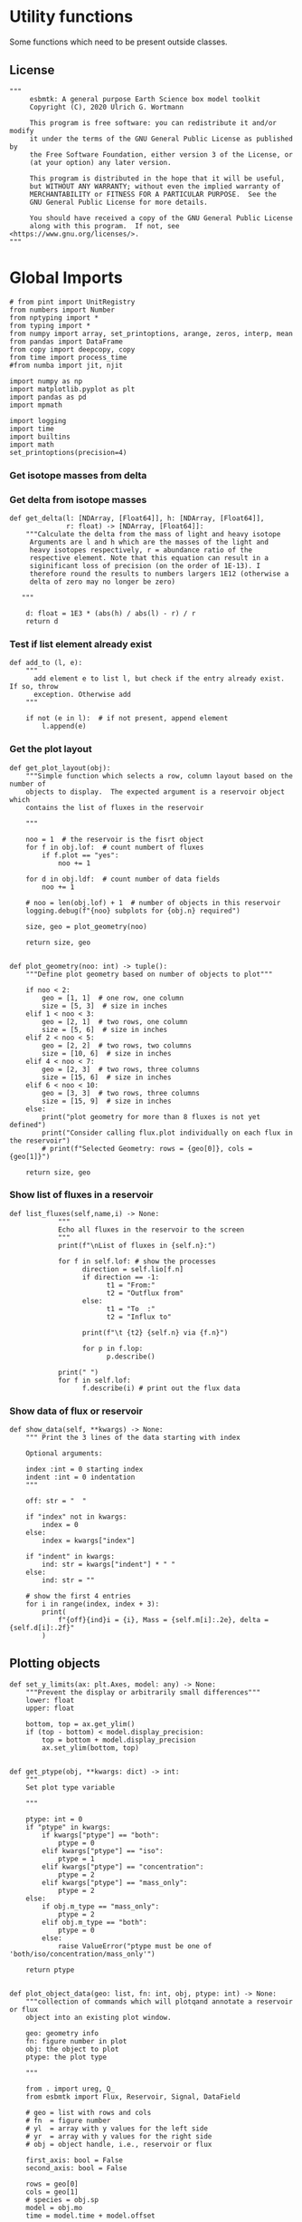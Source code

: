 

* Utility functions
Some functions which need to be present outside classes.

** License
#+BEGIN_SRC ipython :tangle utility_functions.py
"""
     esbmtk: A general purpose Earth Science box model toolkit
     Copyright (C), 2020 Ulrich G. Wortmann

     This program is free software: you can redistribute it and/or modify
     it under the terms of the GNU General Public License as published by
     the Free Software Foundation, either version 3 of the License, or
     (at your option) any later version.

     This program is distributed in the hope that it will be useful,
     but WITHOUT ANY WARRANTY; without even the implied warranty of
     MERCHANTABILITY or FITNESS FOR A PARTICULAR PURPOSE.  See the
     GNU General Public License for more details.

     You should have received a copy of the GNU General Public License
     along with this program.  If not, see <https://www.gnu.org/licenses/>.
"""
#+END_SRC


* Global Imports
#+BEGIN_SRC ipython :tangle utility_functions.py
# from pint import UnitRegistry
from numbers import Number
from nptyping import *
from typing import *
from numpy import array, set_printoptions, arange, zeros, interp, mean
from pandas import DataFrame
from copy import deepcopy, copy
from time import process_time
#from numba import jit, njit

import numpy as np
import matplotlib.pyplot as plt
import pandas as pd
import mpmath

import logging
import time
import builtins
import math
set_printoptions(precision=4)
#+END_SRC

*** Get isotope masses from delta
#+BEGIN_SRC ipython :exports yes :noweb yes :tangle utility_functions.py
def get_imass(m: float, d: float, r: float) -> [float, float]:
    """
    Calculate the isotope masses from bulk mass and delta value.
    Arguments are m = mass, d= delta value, r = abundance ratio 
    species
    
    """

    li: float = (1000.0 * m) / ((d + 1000.0) * r + 1000.0)
    hi: float = m - li
    return [li, hi]


def get_frac(m: float, l: float, a: float) -> [float, float]:
    """Calculate the effect of the istope fractionation factor alpha on
    the ratio between the light and heavy isotope.

    """

    li: float = -l * m / (a * l - a * m - l)
    hi: float = m - li  # get the new heavy isotope value
    return li, hi


def get_flux_data(m: float, d: float, r: float) -> [NDArray, float]:
    """ 
    Calculate the isotope masses from bulk mass and delta value.
    Arguments are m = mass, d= delta value, r = abundance ratio 
    species. Unlike get_mass, this function returns the full array
    
    """

    l: float = (1000.0 * m) / ((d + 1000.0) * r + 1000.0)
    h: float = m - l

    return np.array([m, l, h, d])
#+END_SRC




*** Get delta from isotope masses
#+BEGIN_SRC ipython :tangle utility_functions.py
def get_delta(l: [NDArray, [Float64]], h: [NDArray, [Float64]],
              r: float) -> [NDArray, [Float64]]:
    """Calculate the delta from the mass of light and heavy isotope
     Arguments are l and h which are the masses of the light and
     heavy isotopes respectively, r = abundance ratio of the
     respective element. Note that this equation can result in a
     siginificant loss of precision (on the order of 1E-13). I
     therefore round the results to numbers largers 1E12 (otherwise a
     delta of zero may no longer be zero)

   """

    d: float = 1E3 * (abs(h) / abs(l) - r) / r
    return d
#+END_SRC

*** Test if list element already exist
#+BEGIN_SRC ipython :tangle utility_functions.py
def add_to (l, e):
    """
      add element e to list l, but check if the entry already exist. If so, throw
      exception. Otherwise add
    """

    if not (e in l):  # if not present, append element
        l.append(e) 
#+END_SRC
        

*** Get the plot layout
#+BEGIN_SRC ipython :tangle utility_functions.py
def get_plot_layout(obj):
    """Simple function which selects a row, column layout based on the number of
    objects to display.  The expected argument is a reservoir object which
    contains the list of fluxes in the reservoir

    """

    noo = 1  # the reservoir is the fisrt object
    for f in obj.lof:  # count numbert of fluxes
        if f.plot == "yes":
            noo += 1

    for d in obj.ldf:  # count number of data fields
        noo += 1

    # noo = len(obj.lof) + 1  # number of objects in this reservoir
    logging.debug(f"{noo} subplots for {obj.n} required")

    size, geo = plot_geometry(noo)

    return size, geo


def plot_geometry(noo: int) -> tuple():
    """Define plot geometry based on number of objects to plot"""

    if noo < 2:
        geo = [1, 1]  # one row, one column
        size = [5, 3]  # size in inches
    elif 1 < noo < 3:
        geo = [2, 1]  # two rows, one column
        size = [5, 6]  # size in inches
    elif 2 < noo < 5:
        geo = [2, 2]  # two rows, two columns
        size = [10, 6]  # size in inches
    elif 4 < noo < 7:
        geo = [2, 3]  # two rows, three columns
        size = [15, 6]  # size in inches
    elif 6 < noo < 10:
        geo = [3, 3]  # two rows, three columns
        size = [15, 9]  # size in inches
    else:
        print("plot geometry for more than 8 fluxes is not yet defined")
        print("Consider calling flux.plot individually on each flux in the reservoir")
        # print(f"Selected Geometry: rows = {geo[0]}, cols = {geo[1]}")

    return size, geo
#+END_SRC

*** Show list of fluxes in a reservoir
#+BEGIN_SRC ipython  :tangle utility_functions.py
def list_fluxes(self,name,i) -> None:
            """
            Echo all fluxes in the reservoir to the screen
            """
            print(f"\nList of fluxes in {self.n}:")
            
            for f in self.lof: # show the processes
                  direction = self.lio[f.n]
                  if direction == -1:
                        t1 = "From:"
                        t2 = "Outflux from"
                  else:
                        t1 = "To  :"   
                        t2 = "Influx to"

                  print(f"\t {t2} {self.n} via {f.n}")
                  
                  for p in f.lop:
                        p.describe()

            print(" ")
            for f in self.lof:
                  f.describe(i) # print out the flux data
#+END_SRC
*** Show data of flux or reservoir
#+BEGIN_SRC ipython :tangle utility_functions.py
def show_data(self, **kwargs) -> None:
    """ Print the 3 lines of the data starting with index

    Optional arguments:
    
    index :int = 0 starting index
    indent :int = 0 indentation 
    """

    off: str = "  "

    if "index" not in kwargs:
        index = 0
    else:
        index = kwargs["index"]

    if "indent" in kwargs:
        ind: str = kwargs["indent"] * " "
    else:
        ind: str = ""

    # show the first 4 entries
    for i in range(index, index + 3):
        print(
            f"{off}{ind}i = {i}, Mass = {self.m[i]:.2e}, delta = {self.d[i]:.2f}"
        )
#+END_SRC


** Plotting objects

#+BEGIN_SRC ipython :tangle utility_functions.py
def set_y_limits(ax: plt.Axes, model: any) -> None:
    """Prevent the display or arbitrarily small differences"""
    lower: float
    upper: float

    bottom, top = ax.get_ylim()
    if (top - bottom) < model.display_precision:
        top = bottom + model.display_precision
        ax.set_ylim(bottom, top)


def get_ptype(obj, **kwargs: dict) -> int:
    """
    Set plot type variable

    """

    ptype: int = 0
    if "ptype" in kwargs:
        if kwargs["ptype"] == "both":
            ptype = 0
        elif kwargs["ptype"] == "iso":
            ptype = 1
        elif kwargs["ptype"] == "concentration":
            ptype = 2
        elif kwargs["ptype"] == "mass_only":
            ptype = 2
    else:
        if obj.m_type == "mass_only":
            ptype = 2
        elif obj.m_type == "both":
            ptype = 0
        else:
            raise ValueError("ptype must be one of 'both/iso/concentration/mass_only'")

    return ptype


def plot_object_data(geo: list, fn: int, obj, ptype: int) -> None:
    """collection of commands which will plotqand annotate a reservoir or flux
    object into an existing plot window.

    geo: geometry info
    fn: figure number in plot
    obj: the object to plot
    ptype: the plot type

    """

    from . import ureg, Q_
    from esbmtk import Flux, Reservoir, Signal, DataField

    # geo = list with rows and cols
    # fn  = figure number
    # yl  = array with y values for the left side
    # yr  = array with y values for the right side
    # obj = object handle, i.e., reservoir or flux

    first_axis: bool = False
    second_axis: bool = False

    rows = geo[0]
    cols = geo[1]
    # species = obj.sp
    model = obj.mo
    time = model.time + model.offset

    # convert data from model units to display units (i.e. the same
    # units the input data was defined).
    # time units are the same regardless of object
    time = (time * model.t_unit).to(model.d_unit).magnitude

    # we do not map isotope values
    yr = obj.d

    # remap concentration & flux values
    if isinstance(obj, Flux):
        yl = (obj.m * model.f_unit).to(obj.plt_units).magnitude
        y_label = f"{obj.legend_left} [{obj.plt_units:~P}]"

    elif isinstance(obj, Reservoir):
        if obj.display_as == "mass":
            yl = (obj.m * model.m_unit).to(obj.plt_units).magnitude
            y_label = f"{obj.legend_left} [{obj.plt_units:~P}]"

        elif obj.plot_transform_c != "None":
            if callable(obj.plot_transform_c):
                # yl = (obj.m * model.m_unit).to(obj.plt_units).magnitude
                yl = obj.plot_transform_c(obj.m)
                y_label = f"{obj.legend_left}"
            else:
                raise ValueError("plot_transform_c must be function")

        else:
            yl = (obj.c * model.c_unit).to(obj.plt_units).magnitude
            y_label = f"{obj.legend_left} [{obj.plt_units:~P}]"

    elif isinstance(obj, Signal):
        # use the same units as the associated flux
        yl = (obj.data.m * model.f_unit).to(obj.data.plt_units).magnitude
        y_label = f"{obj.n} [{obj.data.plt_units:~P}]"

    elif isinstance(obj, DataField):
        time = (time * model.t_unit).to(model.d_unit).magnitude
        yl = obj.y1_data
        y_label = obj.y1_label
        if type(obj.y2_data) == str:
            ptype = 2
        else:
            ptype = 0

    else:  # sources, sinks, external data should not show up here
        raise ValueError(f"{obj.n} = {type(obj)}")

    # decide what to plot
    if ptype == 0:
        first_axis = True
        second_axis = True
    elif ptype == 1:
        first_axis = False
        second_axis = True
    elif ptype == 2:
        first_axis = True
        second_axis = False

    # start subplot
    ax1 = plt.subplot(rows, cols, fn, title=obj.n)

    # set color index
    cn = 0
    col = f"C{cn}"

    if first_axis:
        # plot left y-scale data
        ln1 = ax1.plot(time[1:-2], yl[1:-2], color=col, label=obj.legend_left)
        # set labels
        ax1.set_xlabel(f"{model.time_label} [{model.d_unit:~P}]")
        ax1.set_ylabel(y_label)
        # remove unnecessary frame species
        ax1.spines["top"].set_visible(False)
        set_y_limits(ax1, model)

    # set color index
    cn = cn + 1
    col = f"C{cn}"

    if second_axis:
        ax2 = ax1.twinx()  # create a second y-axis

        # plof right y-scale data
        ln2 = ax2.plot(time[1:-2], yr[1:-2], color=col, label=obj.legend_right)

        ax2.set_ylabel(obj.ld)  # species object delta label
        ax2.spines["top"].set_visible(False)  # remove unnecessary frame speciess
        set_y_limits(ax2, model)

    # adjust display properties for title and legend
    ax1.set_title(obj.n)
    plt.rcParams["axes.titlepad"] = 14  # offset title upwards
    plt.rcParams["legend.facecolor"] = "0.8"  # show a gray background
    plt.rcParams["legend.edgecolor"] = "0.8"  # make frame the same color
    plt.rcParams["legend.framealpha"] = 0.4  # set transparency

    for d in obj.led:  # loop over external data objects if present

        if isinstance(d.x[0], str):  # if string, something is off
            raise ValueError("No time axis in external data object {d.name}")
        if "y" in dir(d):  # mass or concentration data is present
            cn = cn + 1
            col = f"C{cn}"
            leg = f"{obj.lm} {d.legend}"
            ln3 = ax1.scatter(d.x, d.y, color=col, label=leg)
        if "z" in dir(d) and second_axis:  # isotope data is present
            cn = cn + 1
            col = f"C{cn}"
            leg = f"{d.legend}"
            ln3 = ax2.scatter(d.x, d.z, color=col, label=leg)

    # collect all labels and print them in one legend
    if first_axis:
        handler1, label1 = ax1.get_legend_handles_labels()
        plt.gca().spines["right"].set_visible(False)

    if second_axis:
        handler2, label2 = ax2.get_legend_handles_labels()

    if first_axis and second_axis:
        legend = ax2.legend(handler1 + handler2, label1 + label2, loc=0).set_zorder(6)
    # elif first_axis:
    #    legend = ax1.legend(handler1 + label1, loc=0).set_zorder(6)
    # elif second_axis:
    #   legend = ax2.legend(handler2 + label2, loc=0).set_zorder(6)

    # Matplotlib will show arbitrarily small differences which can be confusing
    # yl_min = min(yl)
    # yl_max = max(yl)
    # if (yl_max - yl_min) < 0.1:
#+END_SRC

** Miscellaneous function

#+BEGIN_SRC python :tangle utility_functions.py

def get_string_between_brackets(s :str) -> str:
    """ Parse string and extract substring between square brackets

    """
    
    s =  s.split("[")
    if len(s) < 2:
        raise ValueError(f"Column header {s} must include units in square brackets")

    s = s[1]

    s = s.split("]")

    if len(s) < 2:
        raise ValueError(f"Column header {s} must include units in square brackets")

    return s[0]
#+END_SRC

#+BEGIN_SRC python :tangle utility_functions.py
def map_units(v: any, *args) -> float:
    """ parse v to see if it is a string. if yes, map to quantity. 
        parse v to see if it is a quantity, if yes, map to model units
        and extract magnitude, assign mangitude to return value
        if not, assign value to return value
        
        v : a keyword value number/string/quantity
        args: one or more quantities (units) see the Model class (e.g., f_unit)

    """

    from . import Q_

    m: float = 0
    match :bool = False

    # test if string, map to quantity if yes
    if isinstance(v, str):
        v = Q_(v)

    # test if we find a matching dimension, map if true
    if isinstance(v, Q_):
        for q in args:
            if v.dimensionality == q.dimensionality:
                m = v.to(q).magnitude
                match = True

        if not match:
            message = f"{v} is none of {print(*args)}"
            raise ValueError(message)

    else:  # no quantity, so it should be a number
        m = v

    if not isinstance(m, Number):
        raise ValueError(f"m is {type(m)}, must be float, v={v}. Something is fishy")

    return m
#+END_SRC

#+BEGIN_SRC ipython :tangle utility_functions.py
def is_name_in_list(n: str, l: list) -> bool:
    """ Test if an object name is part of the object list
    
    """

    r: bool = False
    for e in l:
        if e.n == n:
            r = True
    return r


def get_object_from_list(n: str, l: list) -> any:
    """ Match a name to a list of objects. Return the object
    
    """

    for o in l:
        if o.n == n:
            r = o
    return r
#+END_SRC

** Utility functions for carbonate chemistry

#+BEGIN_SRC ipython :tangle utility_functions.py
def get_hplus(dic :float, ta :float)->float:
    """
    Calculate H+ concentration based on DIC concentration and Alkalinity
    according to eq 11 in Follows et al 2006
    
    """

    pk1 = 5.81  # at this ph value CO2 and HCO3 have the same concentration
    pk2 = 8.92
    K1 = 10**-pk1
    K2 = 10**-pk2
    
    g = dic / ta
    hplus = 0.5 * ((g - 1) * K1 + ((1 - g)**2 * K1**2 - 4 * K1 * K2 *
                                   (1 - 2 * g))**0.5)

    return hplus

def get_pco2(dic :float, ta :float) -> float:
    """Calculate pCO2 in uatm at 25C and a Salinity of 35

    DIC has to be in mmol/l!

    """
    pk1 = 5.81  # at this ph value CO2 and HCO3 have the same concentration
    pk2 = 8.92
    K1 = 10**-pk1
    K2 = 10**-pk2
    K0 = 36

    hplus = get_hplus(dic,ta)

    # get [CO2] in water
    co2 = dic / (1 + K1/hplus + K1*K2/hplus**2)

    # get pco2 as a function of co2 fugacity
    pco2 = co2/K0 *1E6

    # this cam also be expressed in teh following way
    #pco2a = (ta/K0 * ( K1/hplus + 2*K1*K2/hplus**2)**-1) * 1.e6
    #pco2b = (dic/K0 * (1 + K1/hplus + (K1*K2)/hplus**2)**-1) * 1.e6
   
    return pco2

    
#+END_SRC


#+BEGIN_SRC ipython :tangle utility_functions.py
def sort_by_type(l: list, t: list, m: str) -> list:
    """divide a list by type into new lists. This function will return a
    list and it is up to the calling code to unpack the list

    l is list with various object types
    t is a list which contains the object types used for sorting
    m is a string for the error function
    """

    #from numbers import Number

    lc = l.copy()
    rl = []

    for ot in t:  # loop over object types
        a = []
        for e in l:  # loop over list elements
            if isinstance(e, ot):
                a.append(e)  # add to temporary list
                lc.remove(e)  # remove this element

        rl.append(a)  # save the temporary list to rl

    # at this point, all elements of lc should have been processed
    # if not, lc contains element which are of a different type
    if len(lc) > 0:
        raise TypeError(m)

    return rl
#+END_SRC


#+RESULTS:
:results:
# Out [1]: 
:end:
